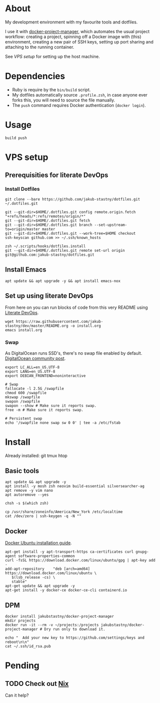 * About

My development environment with my favourite tools and dotfiles.

I use it with [[https://github.com/jakub-stastny/docker-project-manager][docker-project-manager]], which automates the usual project workflow: creating a project, spinning off a Docker image with (this) environment, creating a new pair of SSH keys, setting up port sharing and attaching to the running container.

# GH doesn't handle the following link well, but it works in Emacs using C-c C-o.
See [[VPS setup]] for setting up the host machine.

* Dependencies

- Ruby is require by the =bin/build= script.
- My dotfiles automatically source =.profile.zsh=, in case anyone ever forks this, you will need to source the file manually.
- The =push= command requires Docker authentication (=docker login=).

* Usage

#+BEGIN_SRC shell
build push
#+END_SRC

* VPS setup

** Prerequisities for literate DevOps
*** Install Dotfiles

#+BEGIN_SRC shell
git clone --bare https://github.com/jakub-stastny/dotfiles.git ~/.dotfiles.git

git --git-dir=$HOME/.dotfiles.git config remote.origin.fetch "+refs/heads/*:refs/remotes/origin/*"
git --git-dir=$HOME/.dotfiles.git fetch
git --git-dir=$HOME/.dotfiles.git branch --set-upstream-to=origin/master master
git --git-dir=$HOME/.dotfiles.git --work-tree=$HOME checkout
ssh-keyscan github.com >> ~/.ssh/known_hosts

zsh ~/.scripts/hooks/dotfiles.install
git --git-dir=$HOME/.dotfiles.git remote set-url origin git@github.com:jakub-stastny/dotfiles.git
#+END_SRC

** Install Emacs

#+BEGIN_SRC shell
apt update && apt upgrade -y && apt install emacs-nox
#+END_SRC

** Set up using literate DevOps

From here on you can run blocks of code from this very README using [[http://howardism.org/Technical/Emacs/literate-devops.html][Literate DevOps]].

#+BEGIN_SRC shell
wget https://raw.githubusercontent.com/jakub-stastny/dev/master/README.org -o install.org
emacs install.org
#+END_SRC


*** Swap

As DigitalOcean runs SSD's, there's no swap file enabled by default. [[https://www.digitalocean.com/community/tutorials/how-to-add-swap-space-on-ubuntu-18-04#step-5-–-making-the-swap-file-permanent][DigitalOcean community post]].

#+BEGIN_SRC shell
export LC_ALL=en_US.UTF-8
export LANG=en_US.UTF-8
export DEBIAN_FRONTEND=noninteractive

# Swap
fallocate -l 2.5G /swapfile
chmod 600 /swapfile
mkswap /swapfile
swapon /swapfile
swapon --show # Make sure it reports swap.
free -m # Make sure it reports swap.

# Persistent swap
echo '/swapfile none swap sw 0 0' | tee -a /etc/fstab
#+END_SRC

* Install

Already installed: git tmux htop

** Basic tools

#+BEGIN_SRC shell
apt update && apt upgrade -y
apt install -y mosh zsh neovim build-essential silversearcher-ag
apt remove -y vim nano
apt autoremove --yes

chsh -s $(which zsh)

cp /usr/share/zoneinfo/America/New_York /etc/localtime
cat /dev/zero | ssh-keygen -q -N ""
#+END_SRC


** Docker

[[https://docs.docker.com/engine/install/ubuntu][Docker Ubuntu installation guide]].

#+BEGIN_SRC shell
apt-get install -y apt-transport-https ca-certificates curl gnupg-agent software-properties-common
curl -fsSL https://download.docker.com/linux/ubuntu/gpg | apt-key add -
add-apt-repository    "deb [arch=amd64] https://download.docker.com/linux/ubuntu \
   $(lsb_release -cs) \
   stable"
apt-get update && apt upgrade -y
apt-get install -y docker-ce docker-ce-cli containerd.io
#+END_SRC

** DPM

#+BEGIN_SRC shell
docker install jakubstastny/docker-project-manager
mkdir projects
docker run -it --rm -v ~/projects:/projects jakubstastny/docker-project-manager # Dry run only to download it.

echo "  Add your new key to https://github.com/settings/keys and reboot\n\n"
cat ~/.ssh/id_rsa.pub
#+END_SRC

* Pending
** TODO Check out [[https://nixos.org][Nix]]

Can it help?
